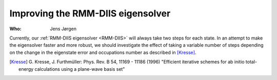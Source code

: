 Improving the RMM-DIIS eigensolver
==================================

:Who:
    Jens Jørgen

Currently, our :ref:`RMM-DIIS eigensolver <RMM-DIIS>` will always take
two steps for each state.  In an attempt to make the eigensolver
faster and more robust, we should investigate the effect of taking a
variable number of steps depending on the change in the eigenstate
error and occupations number as described in [Kresse]_.


.. [Kresse] G. Kresse, J. Furthmüller:
   Phys. Rev. B 54, 11169 - 11186 (1996)
   "Efficient iterative schemes for ab initio total-energy calculations
   using a plane-wave basis set"
